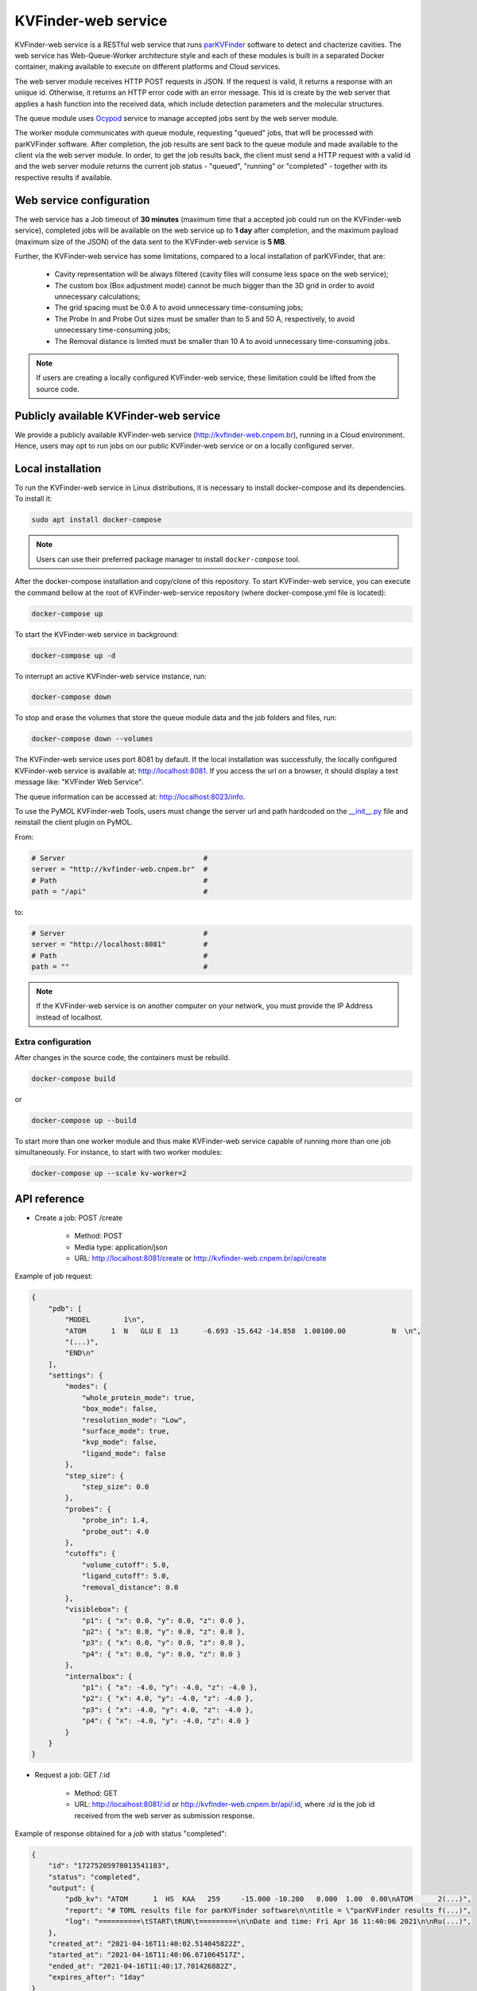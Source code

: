 .. _parKVFinder: https://github.com/LBC-LNBio/parKVFinder

.. _Ocypod: https://github.com/davechallis/ocypod

.. _kvfinder-web-service:

KVFinder-web service
####################

KVFinder-web service is a RESTful web service that runs `parKVFinder`_ software to detect and chacterize cavities. The web service has Web-Queue-Worker architecture style and each of these modules is built in a separated Docker container, making available to execute on different platforms and Cloud services. 

The web server module receives HTTP POST requests in JSON. If the request is valid, it returns a response with an unique id. Otherwise, it returns an HTTP error code with an error message. This id is create by the web server that applies a hash function into the received data, which include detection parameters and the molecular structures. 

The queue module uses `Ocypod`_ service to manage accepted jobs sent by the web server module.

The worker module communicates with queue module, requesting "queued" jobs, that will be processed with parKVFinder software. After completion, the job results are sent back to the queue module and made available to the client via the web server module. In order, to get the job results back, the client must send a HTTP request with a valid id and the web server module returns the current job status - "queued", "running" or "completed" - together with its respective results if available.

Web service configuration
=========================

The web service has a Job timeout of **30 minutes** (maximum time that a accepted job could run on the KVFinder-web service), completed jobs will be available on the web service up to **1 day** after completion, and the maximum payload (maximum size of the JSON) of the data sent to the KVFinder-web service is **5 MB**.

Further, the KVFinder-web service has some limitations, compared to a local installation of parKVFinder, that are:

    - Cavity representation will be always filtered (cavity files will consume less space on the web service);
    - The custom box (Box adjustment mode) cannot be much bigger than the 3D grid in order to avoid unnecessary calculations;
    - The grid spacing must be 0.6 A to avoid unnecessary time-consuming jobs;
    - The Probe In and Probe Out sizes must be smaller than to 5 and 50 A, respectively, to avoid unnecessary time-consuming jobs;
    - The Removal distance is limited must be smaller than 10 A to avoid unnecessary time-consuming jobs.

.. note:: 

    If users are creating a locally configured KVFinder-web service, these limitation could be lifted from the source code.

Publicly available KVFinder-web service
=======================================

We provide a publicly available KVFinder-web service (http://kvfinder-web.cnpem.br), running in a Cloud environment. Hence, users may opt to run jobs on our public KVFinder-web service or on a locally configured server.

Local installation
==================

To run the KVFinder-web service in Linux distributions, it is necessary to install docker-compose and its dependencies. To install it:

.. code-block:: bash

    sudo apt install docker-compose

.. note::

    Users can use their preferred package manager to install ``docker-compose`` tool.

After the docker-compose installation and copy/clone of this repository. To start KVFinder-web service, you can execute the command bellow at the root  of KVFinder-web-service repository (where docker-compose.yml file is located):

.. code-block:: bash
    
    docker-compose up

To start the KVFinder-web service in background:

.. code-block:: bash
    
    docker-compose up -d

To interrupt an active KVFinder-web service instance, run:

.. code-block:: bash
    
    docker-compose down

To stop and erase the volumes that store the queue module data and the job folders and files, run:

.. code-block:: bash

    docker-compose down --volumes

The KVFinder-web service uses port 8081 by default. If the local installation was successfully, the locally configured KVFinder-web service is available at: http://localhost:8081. If you access the url on a browser, it should display a text message like: "KVFinder Web Service".

The queue information can be accessed at: http://localhost:8023/info.

To use the PyMOL KVFinder-web Tools, users must change the server url and path hardcoded on the `__init__.py <https://github.com/LBC-LNBio/PyMOL-KVFinder-web-Tools/blob/main/PyMOL-KVFinder-web-tools/__init__.py>`_ file and reinstall the client plugin on PyMOL.

From:

.. code-block:: bash

    # Server                                 #
    server = "http://kvfinder-web.cnpem.br"  #
    # Path                                   #
    path = "/api"                            #

to:

.. code-block:: bash

    # Server                                 #
    server = "http://localhost:8081"         #
    # Path                                   #
    path = ""                                #

.. note:: 

    If the KVFinder-web service is on another computer on your network, you must provide the IP Address instead of localhost.

Extra configuration
-------------------

After changes in the source code, the containers must be rebuild.

.. code-block:: bash
    
    docker-compose build

or

.. code-block:: bash

    docker-compose up --build

To start more than one worker module and thus make KVFinder-web service capable of running more than one job simultaneously. For instance, to start with two worker modules:

.. code-block:: bash

    docker-compose up --scale kv-worker=2

API reference
=============

- Create a job: POST /create
    
    - Method: POST
    - Media type: application/json
    - URL: http://localhost:8081/create or http://kvfinder-web.cnpem.br/api/create

Example of job request:

.. code-block:: json

    {
        "pdb": [
            "MODEL        1\n",
            "ATOM      1  N   GLU E  13      -6.693 -15.642 -14.858  1.00100.00           N  \n",
            "(...)",
            "END\n"
        ],
        "settings": {
            "modes": {
                "whole_protein_mode": true,
                "box_mode": false,
                "resolution_mode": "Low",
                "surface_mode": true,
                "kvp_mode": false,
                "ligand_mode": false
            },
            "step_size": {
                "step_size": 0.0
            },
            "probes": {
                "probe_in": 1.4,
                "probe_out": 4.0
            },
            "cutoffs": {
                "volume_cutoff": 5.0,
                "ligand_cutoff": 5.0,
                "removal_distance": 0.0
            },
            "visiblebox": {
                "p1": { "x": 0.0, "y": 0.0, "z": 0.0 },
                "p2": { "x": 0.0, "y": 0.0, "z": 0.0 },
                "p3": { "x": 0.0, "y": 0.0, "z": 0.0 },
                "p4": { "x": 0.0, "y": 0.0, "z": 0.0 }
            },
            "internalbox": {
                "p1": { "x": -4.0, "y": -4.0, "z": -4.0 },
                "p2": { "x": 4.0, "y": -4.0, "z": -4.0 },
                "p3": { "x": -4.0, "y": 4.0, "z": -4.0 },
                "p4": { "x": -4.0, "y": -4.0, "z": 4.0 }
            }
        }
    }

- Request a job: GET /:id

    - Method: GET
    - URL: http://localhost:8081/:id or http://kvfinder-web.cnpem.br/api/:id, where *:id* is the job id received from the web server as submission response.

Example of response obtained for a *job* with status "completed":

.. code-block:: json

    {
        "id": "17275205978013541183",
        "status": "completed",
        "output": {
            "pdb_kv": "ATOM      1  HS  KAA   259     -15.000 -10.200   0.000  1.00  0.00\nATOM      2(...)",
            "report": "# TOML results file for parKVFinder software\n\ntitle = \"parKVFinder results f(...)",
            "log": "==========\tSTART\tRUN\t=========\n\nDate and time: Fri Apr 16 11:40:06 2021\n\nRu(...)",
        },
        "created_at": "2021-04-16T11:40:02.514045822Z",
        "started_at": "2021-04-16T11:40:06.671064517Z",
        "ended_at": "2021-04-16T11:40:17.701426882Z",
        "expires_after": "1day"
    }

- Retrieve a job input: GET /retrieve-input/:id*

  - Method: GET
  - URL: http://localhost:8081/retrieve-input/:id or http://kvfinder-web.cnpem.br/api/retrieve-input/:id, where *:id*  is the job id received from the server as submission response.

Example of response obtained for a requested *job* input:

.. code-block:: json

    {
        "id": "17275205978013541183",
        "input": {
            "pdb": "ATOM   25  OD1 ASP E 323       0.497  12.598  16.506  1.00 40.80           O  \nATOM      26(...)",
            "pdb_ligand": null,
            "settings": {
                "modes": {
                    "whole_protein_mode": true,
                    "box_mode": false,
                    "resolution_mode": "Low",
                    "surface_mode": true,
                    "kvp_mode": false,
                    "ligand_mode": false
                },
                "step_size": {
                    "step_size": 0.0
                },
                "probes": {
                    "probe_in": 1.4,
                    "probe_out": 4.0
                },
                "cutoffs": {
                    "volume_cutoff": 5.0,
                    "ligand_cutoff": 5.0,
                    "removal_distance": 0.0
                },
                "visiblebox": {
                    "p1": { "x": 0.0, "y": 0.0, "z": 0.0 },
                    "p2": { "x": 0.0, "y": 0.0, "z": 0.0 },
                    "p3": { "x": 0.0, "y": 0.0, "z": 0.0 },
                    "p4": { "x": 0.0, "y": 0.0, "z": 0.0 }
                },
                "internalbox": {
                    "p1": { "x": -4.0, "y": -4.0, "z": -4.0 },
                    "p2": { "x": 4.0, "y": -4.0, "z": -4.0 },
                    "p3": { "x": -4.0, "y": 4.0, "z": -4.0 },
                    "p4": { "x": -4.0, "y": -4.0, "z": 4.0 }
                }
            },
        },
        "created_at": "2022-01-25T19:32:13.572099997Z",
    }

.. note:: 

    If the KVFinder-web service is on another computer on your network, you must provide the IP Address instead of localhost.
